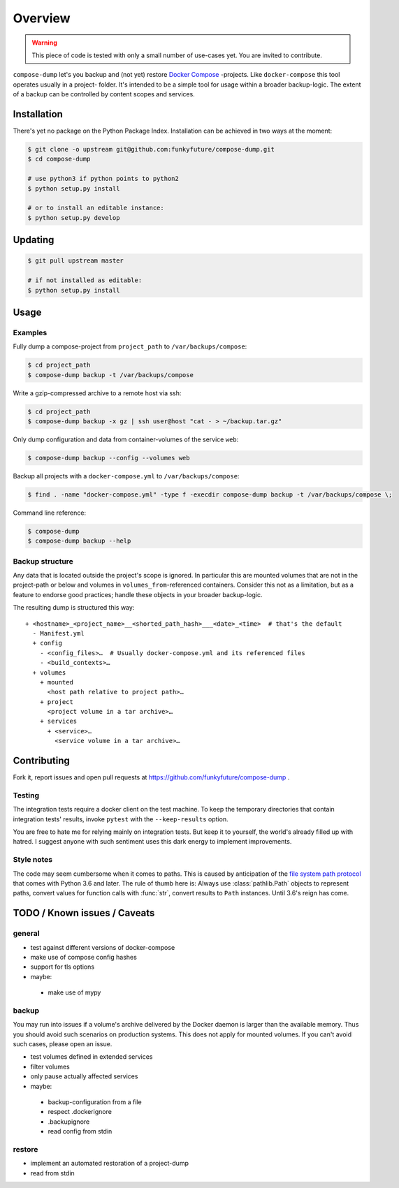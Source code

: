 Overview
========

.. warning::

    This piece of code is tested with only a small number of use-cases yet.
    You are invited to contribute.


``compose-dump`` let's you backup and (not yet) restore `Docker Compose`_
-projects. Like ``docker-compose`` this tool operates usually in a project-
folder. It's intended to be a simple tool for usage within a broader
backup-logic. The extent of a backup can be controlled by content scopes and
services.

Installation
------------

There's yet no package on the Python Package Index. Installation can be
achieved in two ways at the moment:

.. code-block:: console

    $ git clone -o upstream git@github.com:funkyfuture/compose-dump.git
    $ cd compose-dump

    # use python3 if python points to python2
    $ python setup.py install

    # or to install an editable instance:
    $ python setup.py develop

Updating
--------

.. code-block:: console

    $ git pull upstream master

    # if not installed as editable:
    $ python setup.py install

Usage
-----

Examples
~~~~~~~~

Fully dump a compose-project from ``project_path`` to ``/var/backups/compose``:

.. code-block:: console

    $ cd project_path
    $ compose-dump backup -t /var/backups/compose

Write a gzip-compressed archive to a remote host via ssh:

.. code-block:: console

    $ cd project_path
    $ compose-dump backup -x gz | ssh user@host "cat - > ~/backup.tar.gz"

Only dump configuration and data from container-volumes of the service ``web``:

.. code-block:: console

    $ compose-dump backup --config --volumes web

Backup all projects with a ``docker-compose.yml`` to ``/var/backups/compose``:

.. code-block:: console

    $ find . -name "docker-compose.yml" -type f -execdir compose-dump backup -t /var/backups/compose \;

Command line reference:

.. code-block:: console

    $ compose-dump
    $ compose-dump backup --help

Backup structure
~~~~~~~~~~~~~~~~

Any data that is located outside the project's scope is ignored. In
particular this are mounted volumes that are not in the project-path or below
and volumes in ``volumes_from``-referenced containers. Consider this not as
a limitation, but as a feature to endorse good practices; handle these
objects in your broader backup-logic.

The resulting dump is structured this way:

::

    + <hostname>_<project_name>__<shorted_path_hash>___<date>_<time>  # that's the default
      - Manifest.yml
      + config
        - <config_files>…  # Usually docker-compose.yml and its referenced files
        - <build_contexts>…
      + volumes
        + mounted
          <host path relative to project path>…
        + project
          <project volume in a tar archive>…
        + services
          + <service>…
            <service volume in a tar archive>…

Contributing
------------

Fork it, report issues and open pull requests at
https://github.com/funkyfuture/compose-dump .

Testing
~~~~~~~

The integration tests require a docker client on the test machine. To
keep the temporary directories that contain integration tests' results,
invoke ``pytest`` with the ``--keep-results`` option.

You are free to hate me for relying mainly on integration tests. But
keep it to yourself, the world's already filled up with hatred. I
suggest anyone with such sentiment uses this dark energy to implement
improvements.

Style notes
~~~~~~~~~~~

The code may seem cumbersome when it comes to paths. This is caused by
anticipation of the `file system path protocol`_ that comes with
Python 3.6 and later. The rule of thumb here is: Always use
:class:`pathlib.Path` objects to represent paths, convert values for function
calls with :func:`str`, convert results to ``Path`` instances. Until 3.6's
reign has come.

TODO / Known issues / Caveats
-----------------------------

general
~~~~~~~

-  test against different versions of docker-compose
-  make use of compose config hashes
-  support for tls options
-  maybe:
  -  make use of mypy

backup
~~~~~~

You may run into issues if a volume's archive delivered by the Docker daemon
is larger than the available memory. Thus you should avoid such scenarios on
production systems. This does not apply for mounted volumes.  If you can't
avoid such cases, please open an issue.


-  test volumes defined in extended services
-  filter volumes
-  only pause actually affected services
-  maybe:
  -  backup-configuration from a file
  -  respect .dockerignore
  -  .backupignore
  -  read config from stdin

restore
~~~~~~~

-  implement an automated restoration of a project-dump
-  read from stdin


.. _`Docker Compose`: https://docs.docker.com/compose/
.. _`file system path protocol`: https://www.python.org/dev/peps/pep-0519/
